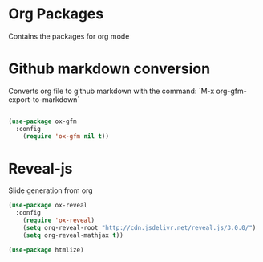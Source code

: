 * Org Packages

  Contains the packages for org mode

* Github markdown conversion

  Converts org file to github markdown with the command: `M-x org-gfm-export-to-markdown`

#+BEGIN_SRC emacs-lisp

(use-package ox-gfm
  :config
    (require 'ox-gfm nil t))

#+END_SRC

* Reveal-js

Slide generation from org

#+BEGIN_SRC emacs-lisp
(use-package ox-reveal
  :config
    (require 'ox-reveal)
    (setq org-reveal-root "http://cdn.jsdelivr.net/reveal.js/3.0.0/")
    (setq org-reveal-mathjax t))

(use-package htmlize)
#+END_SRC
